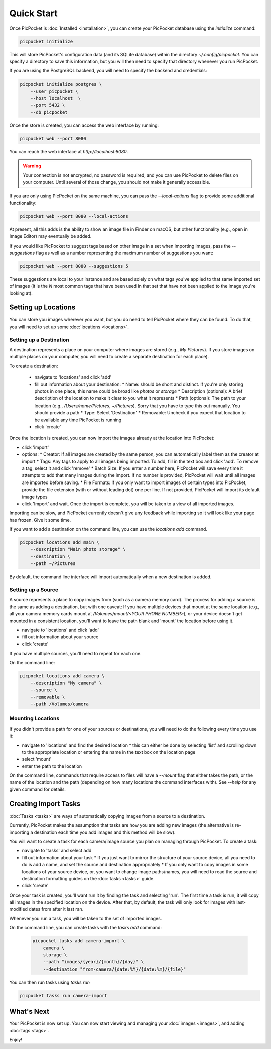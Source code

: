 Quick Start
===========

Once PicPocket is :doc:`Installed <installation>`, you can create your PicPocket database using the `initialize` command:

.. code-block:: bash

    picpocket initialize

This will store PicPocket's configuration data (and its SQLite database) within the directory `~/.config/picpocket`.
You can specify a directory to save this information, but you will then need to specify that directory whenever you run PicPocket.

If you are using the PostgreSQL backend, you will need to specify the backend and credentials:

.. code-block:: bash

    picpocket initialize postgres \
        --user picpocket \
        --host localhost  \
        --port 5432 \
        --db picpocket

Once the store is created, you can access the web interface by running:

.. code-block:: bash

    picpocket web --port 8080

You can reach the web interface at `http://localhost:8080`.

.. warning::
    Your connection is not encrypted, no password is required, and you can use PicPocket to delete files on your computer.
    Until several of those change, you should not make it generally accessible.

If you are only using PicPocket on the same machine, you can pass the `--local-actions` flag to provide some additional functionality:

.. code-block:: bash

    picpocket web --port 8080 --local-actions

At present, all this adds is the ability to show an image file in Finder on macOS, but other functionality (e.g., open in Image Editor) may eventually be added.

If you would like PicPocket to suggest tags based on other image in a set when importing images, pass the `--suggestions` flag as well as a number representing the maximum number of suggestions you want:

.. code-block:: bash

    picpocket web --port 8080 --suggestions 5

These suggestions are local to your instance and are based solely on what tags you've applied to that same imported set of images (it is the *N* most common tags that have been used in that set that have not been applied to the image you're looking at).

Setting up Locations
--------------------

You can store you images wherever you want, but you do need to tell PicPocket where they can be found.
To do that, you will need to set up some :doc:`locations <locations>`.

Setting up a Destination
^^^^^^^^^^^^^^^^^^^^^^^^

A destination represents a place on your computer where images are stored (e.g., *My Pictures*).
If you store images on multiple places on your computer, you will need to create a separate destination for each place).

To create a destination:

 * navigate to 'locations' and click 'add'
 * fill out information about your destination:
   * Name: should be short and distinct. If you're only storing photos in one place, this name could be broad like *photos* or *storage*
   * Description (optional): A brief description of the location to make it clear to you what it represents
   * Path (optional): The path to your location (e.g., `/Users/name/Pictures`, `~/Pictures`). Sorry that you have to type this out manually. You should provide a path
   * Type: Select 'Destination'
   * Removable: Uncheck if you expect that location to be available any time PicPocket is running
 * click 'create'

Once the location is created, you can now import the images already at the location into PicPocket:

* click 'import'
* options:
  * Creator: If all images are created by the same person, you can automatically label them as the creator at import
  * Tags: Any tags to apply to all images being imported. To add, fill in the text box and click 'add'. To remove a tag, select it and click 'remove'
  * Batch Size: If you enter a number here, PicPocket will save every time it attempts to add that many images during the import. If no number is provided, PicPocket will wait until all images are imported before saving.
  * File Formats: If you only want to import images of certain types into PicPocket, provide the file extension (with or without leading dot) one per line. If not provided, PicPocket will import its default image types
* click 'Import' and wait. Once the import is complete, you will be taken to a view of all imported images.

Importing can be slow, and PicPocket currently doesn't give any feedback while importing so it will look like your page has frozen.
Give it some time.

If you want to add a destination on the command line, you can use the `locations add` command.

.. code-block:: bash

    picpocket locations add main \
        --description "Main photo storage" \
        --destination \
        --path ~/Pictures

By default, the command line interface will import automatically when a new destination is added.

Setting up a Source
^^^^^^^^^^^^^^^^^^^

A source represents a place to copy images from (such as a camera memory card).
The process for adding a source is the same as adding a destination, but with one caveat: If you have multiple devices that mount at the same location (e.g., all your camera memory cards mount at `/Volumes/mount/<YOUR PHONE NUMBER>`), or your device doesn't get mounted in a consistent location, you'll want to leave the path blank and 'mount' the location before using it.

* navigate to 'locations' and click 'add'
* fill out information about your source
* click 'create'

If you have multiple sources, you'll need to repeat for each one.

On the command line:

.. code-block:: bash

    picpocket locations add camera \
        --description "My camera" \
        --source \
        --removable \
        --path /Volumes/camera

Mounting Locations
^^^^^^^^^^^^^^^^^^

If you didn't provide a path for one of your sources or destinations, you will need to do the following every time you use it:

* navigate to 'locations' and find the desired location
  * this can either be done by selecting 'list' and scrolling down to the appropriate location or entering the name in the text box on the location page
* select 'mount'
* enter the path to the location

On the command line, commands that require access to files will have a `--mount` flag that either takes the path, or the name of the location and the path (depending on how many locations the command interfaces with).
See `--help` for any given command for details.

Creating Import Tasks
---------------------

:doc:`Tasks <tasks>` are ways of automatically copying images from a source to a destination.

Currently, PicPocket makes the assumption that tasks are how you are adding new images (the alternative is re-importing a destination each time you add images and this method will be slow).

You will want to create a task for each camera/image source you plan on managing through PicPocket.
To create a task:

* navigate to 'tasks' and select add
* fill out information about your task
  * If you just want to mirror the structure of your source device, all you need to do is add a name, and set the source and destination appropriately
  * If you only want to copy images in some locations of your source device, or, you want to change image paths/names, you will need to read the source and destination formatting guides on the :doc:`tasks <tasks>` guide.
* click 'create'

Once your task is created, you'll want run it by finding the task and selecting 'run'.
The first time a task is run, it will copy all images in the specified location on the device.
After that, by default, the task will only look for images with last-modified dates from after it last ran.

Whenever you run a task, you will be taken to the set of imported images.

On the command line, you can create tasks with the `tasks add` command:

 .. code-block:: bash

    picpocket tasks add camera-import \
        camera \
        storage \
        --path "images/{year}/{month}/{day}" \
        --destination "from-camera/{date:%Y}/{date:%m}/{file}"

You can then run tasks using `tasks run`

.. code-block:: bash

    picpocket tasks run camera-import


What's Next
-----------

Your PicPocket is now set up.
You can now start viewing and managing your :doc:`images <images>`, and adding :doc:`tags <tags>`.

Enjoy!